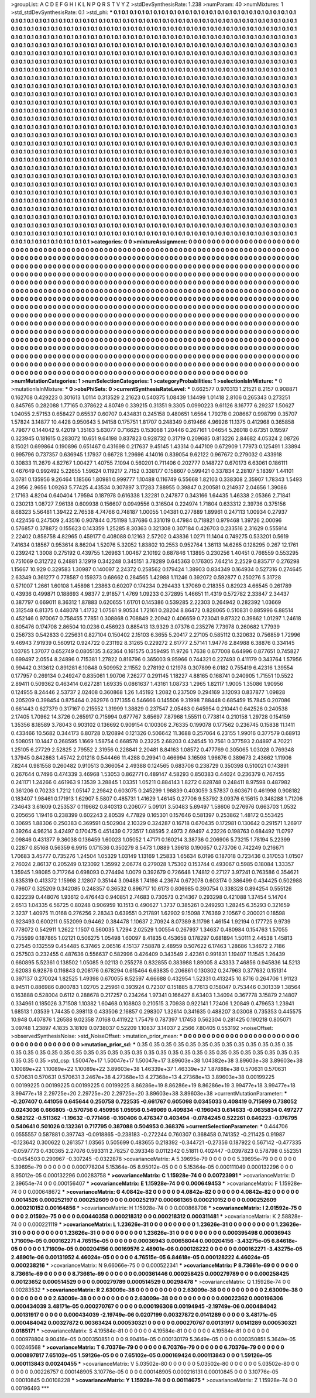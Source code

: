 >groupList:
A C D E F G H I K L
N P Q R S T V Y Z 
>stdDevSynthesisRate:
1.238 
>numParam:
40
>numMixtures:
1
>std_stdDevSynthesisRate:
0.1
>std_phi:
***
0.1 0.1 0.1 0.1 0.1 0.1 0.1 0.1 0.1 0.1
0.1 0.1 0.1 0.1 0.1 0.1 0.1 0.1 0.1 0.1
0.1 0.1 0.1 0.1 0.1 0.1 0.1 0.1 0.1 0.1
0.1 0.1 0.1 0.1 0.1 0.1 0.1 0.1 0.1 0.1
0.1 0.1 0.1 0.1 0.1 0.1 0.1 0.1 0.1 0.1
0.1 0.1 0.1 0.1 0.1 0.1 0.1 0.1 0.1 0.1
0.1 0.1 0.1 0.1 0.1 0.1 0.1 0.1 0.1 0.1
0.1 0.1 0.1 0.1 0.1 0.1 0.1 0.1 0.1 0.1
0.1 0.1 0.1 0.1 0.1 0.1 0.1 0.1 0.1 0.1
0.1 0.1 0.1 0.1 0.1 0.1 0.1 0.1 0.1 0.1
0.1 0.1 0.1 0.1 0.1 0.1 0.1 0.1 0.1 0.1
0.1 0.1 0.1 0.1 0.1 0.1 0.1 0.1 0.1 0.1
0.1 0.1 0.1 0.1 0.1 0.1 0.1 0.1 0.1 0.1
0.1 0.1 0.1 0.1 0.1 0.1 0.1 0.1 0.1 0.1
0.1 0.1 0.1 0.1 0.1 0.1 0.1 0.1 0.1 0.1
0.1 0.1 0.1 0.1 0.1 0.1 0.1 0.1 0.1 0.1
0.1 0.1 0.1 0.1 0.1 0.1 0.1 0.1 0.1 0.1
0.1 0.1 0.1 0.1 0.1 0.1 0.1 0.1 0.1 0.1
0.1 0.1 0.1 0.1 0.1 0.1 0.1 0.1 0.1 0.1
0.1 0.1 0.1 0.1 0.1 0.1 0.1 0.1 0.1 0.1
0.1 0.1 0.1 0.1 0.1 0.1 0.1 0.1 0.1 0.1
0.1 0.1 0.1 0.1 0.1 0.1 0.1 0.1 0.1 0.1
0.1 0.1 0.1 0.1 0.1 0.1 0.1 0.1 0.1 0.1
0.1 0.1 0.1 0.1 0.1 0.1 0.1 0.1 0.1 0.1
0.1 0.1 0.1 0.1 0.1 0.1 0.1 0.1 0.1 0.1
0.1 0.1 0.1 0.1 0.1 0.1 0.1 0.1 0.1 0.1
0.1 0.1 0.1 0.1 0.1 0.1 0.1 0.1 0.1 0.1
0.1 0.1 0.1 0.1 0.1 0.1 0.1 0.1 0.1 0.1
0.1 0.1 0.1 0.1 0.1 0.1 0.1 0.1 0.1 0.1
0.1 0.1 0.1 0.1 0.1 0.1 0.1 0.1 0.1 0.1
0.1 0.1 0.1 0.1 0.1 0.1 0.1 0.1 0.1 0.1
0.1 0.1 0.1 0.1 0.1 0.1 0.1 0.1 0.1 0.1
0.1 0.1 0.1 0.1 0.1 0.1 0.1 0.1 0.1 0.1
0.1 0.1 0.1 0.1 0.1 0.1 0.1 0.1 0.1 0.1
0.1 0.1 0.1 0.1 0.1 0.1 0.1 0.1 0.1 0.1
0.1 0.1 0.1 0.1 0.1 0.1 0.1 0.1 0.1 0.1
0.1 0.1 0.1 0.1 0.1 0.1 0.1 0.1 0.1 0.1
0.1 0.1 0.1 0.1 0.1 0.1 0.1 0.1 0.1 0.1
0.1 0.1 0.1 0.1 0.1 0.1 0.1 0.1 0.1 0.1
0.1 0.1 0.1 0.1 0.1 0.1 0.1 0.1 0.1 0.1
0.1 0.1 0.1 0.1 0.1 0.1 0.1 0.1 0.1 0.1
0.1 0.1 0.1 0.1 0.1 0.1 0.1 0.1 0.1 0.1
0.1 0.1 0.1 0.1 0.1 0.1 0.1 0.1 0.1 0.1
0.1 0.1 0.1 0.1 0.1 0.1 0.1 0.1 0.1 0.1
0.1 0.1 0.1 0.1 0.1 0.1 0.1 0.1 0.1 0.1
0.1 0.1 0.1 0.1 0.1 0.1 0.1 0.1 0.1 0.1
0.1 0.1 0.1 0.1 0.1 0.1 0.1 0.1 0.1 0.1
0.1 0.1 0.1 0.1 0.1 0.1 0.1 0.1 0.1 0.1
0.1 0.1 0.1 0.1 0.1 0.1 0.1 0.1 0.1 0.1
0.1 0.1 0.1 0.1 0.1 0.1 0.1 0.1 0.1 0.1
0.1 0.1 0.1 0.1 0.1 0.1 0.1 0.1 0.1 0.1
0.1 0.1 0.1 0.1 0.1 0.1 0.1 0.1 0.1 0.1
0.1 0.1 0.1 0.1 0.1 0.1 0.1 0.1 0.1 0.1
0.1 0.1 0.1 0.1 0.1 0.1 0.1 0.1 0.1 0.1
0.1 0.1 0.1 0.1 0.1 0.1 0.1 0.1 0.1 0.1
0.1 0.1 0.1 0.1 0.1 0.1 0.1 0.1 0.1 0.1
0.1 0.1 0.1 0.1 0.1 0.1 0.1 0.1 0.1 0.1
0.1 0.1 0.1 0.1 0.1 0.1 0.1 0.1 0.1 0.1
0.1 0.1 0.1 0.1 0.1 0.1 0.1 0.1 0.1 0.1
0.1 0.1 0.1 0.1 0.1 0.1 0.1 0.1 0.1 0.1
0.1 0.1 0.1 0.1 0.1 0.1 0.1 0.1 0.1 0.1
0.1 0.1 0.1 0.1 0.1 0.1 0.1 0.1 0.1 0.1
0.1 0.1 0.1 0.1 0.1 0.1 0.1 0.1 0.1 0.1
0.1 0.1 0.1 0.1 0.1 0.1 0.1 0.1 0.1 0.1
0.1 0.1 0.1 0.1 0.1 0.1 0.1 0.1 0.1 0.1
0.1 0.1 0.1 0.1 0.1 0.1 0.1 0.1 0.1 0.1
0.1 0.1 0.1 0.1 0.1 0.1 0.1 0.1 0.1 0.1
0.1 0.1 0.1 0.1 0.1 0.1 0.1 0.1 0.1 0.1
0.1 0.1 0.1 0.1 0.1 0.1 0.1 0.1 0.1 0.1
0.1 0.1 0.1 0.1 0.1 0.1 0.1 0.1 0.1 0.1
0.1 0.1 0.1 0.1 0.1 0.1 0.1 0.1 0.1 0.1
0.1 0.1 0.1 0.1 0.1 0.1 0.1 0.1 0.1 0.1
0.1 0.1 0.1 0.1 0.1 0.1 0.1 0.1 0.1 0.1
0.1 0.1 0.1 0.1 0.1 0.1 0.1 0.1 0.1 0.1
0.1 0.1 0.1 0.1 0.1 0.1 0.1 0.1 0.1 0.1
0.1 0.1 0.1 0.1 0.1 0.1 0.1 0.1 0.1 0.1
0.1 0.1 0.1 0.1 0.1 0.1 0.1 0.1 0.1 0.1
0.1 0.1 0.1 0.1 0.1 0.1 0.1 0.1 0.1 0.1
0.1 0.1 0.1 0.1 0.1 0.1 0.1 0.1 0.1 0.1
0.1 0.1 0.1 0.1 0.1 0.1 0.1 0.1 0.1 0.1
0.1 0.1 0.1 0.1 0.1 0.1 0.1 0.1 0.1 0.1
0.1 0.1 0.1 0.1 0.1 0.1 0.1 0.1 0.1 0.1
0.1 0.1 0.1 0.1 0.1 0.1 0.1 0.1 0.1 0.1
0.1 0.1 0.1 0.1 0.1 0.1 0.1 0.1 0.1 0.1
0.1 0.1 0.1 0.1 0.1 0.1 0.1 0.1 0.1 0.1
0.1 0.1 0.1 0.1 0.1 0.1 0.1 0.1 0.1 0.1
0.1 0.1 0.1 0.1 0.1 0.1 0.1 0.1 0.1 0.1
0.1 0.1 0.1 0.1 0.1 0.1 0.1 0.1 0.1 0.1
0.1 0.1 0.1 0.1 0.1 0.1 0.1 0.1 0.1 0.1
0.1 0.1 0.1 0.1 0.1 0.1 0.1 0.1 0.1 0.1
0.1 0.1 0.1 0.1 0.1 0.1 0.1 0.1 0.1 0.1
0.1 0.1 0.1 0.1 0.1 0.1 0.1 0.1 0.1 0.1
0.1 0.1 0.1 0.1 0.1 0.1 0.1 0.1 0.1 0.1
0.1 0.1 0.1 0.1 0.1 0.1 0.1 0.1 0.1 0.1
0.1 0.1 0.1 0.1 0.1 0.1 0.1 0.1 0.1 0.1
0.1 0.1 0.1 0.1 0.1 0.1 0.1 0.1 0.1 0.1
0.1 0.1 0.1 0.1 0.1 0.1 0.1 0.1 0.1 0.1
0.1 0.1 0.1 0.1 0.1 0.1 0.1 0.1 0.1 0.1
0.1 0.1 0.1 0.1 0.1 0.1 0.1 0.1 0.1 0.1
0.1 0.1 0.1 0.1 0.1 0.1 0.1 0.1 0.1 0.1
0.1 0.1 0.1 0.1 0.1 
>categories:
0 0
>mixtureAssignment:
0 0 0 0 0 0 0 0 0 0 0 0 0 0 0 0 0 0 0 0 0 0 0 0 0 0 0 0 0 0 0 0 0 0 0 0 0 0 0 0 0 0 0 0 0 0 0 0 0 0
0 0 0 0 0 0 0 0 0 0 0 0 0 0 0 0 0 0 0 0 0 0 0 0 0 0 0 0 0 0 0 0 0 0 0 0 0 0 0 0 0 0 0 0 0 0 0 0 0 0
0 0 0 0 0 0 0 0 0 0 0 0 0 0 0 0 0 0 0 0 0 0 0 0 0 0 0 0 0 0 0 0 0 0 0 0 0 0 0 0 0 0 0 0 0 0 0 0 0 0
0 0 0 0 0 0 0 0 0 0 0 0 0 0 0 0 0 0 0 0 0 0 0 0 0 0 0 0 0 0 0 0 0 0 0 0 0 0 0 0 0 0 0 0 0 0 0 0 0 0
0 0 0 0 0 0 0 0 0 0 0 0 0 0 0 0 0 0 0 0 0 0 0 0 0 0 0 0 0 0 0 0 0 0 0 0 0 0 0 0 0 0 0 0 0 0 0 0 0 0
0 0 0 0 0 0 0 0 0 0 0 0 0 0 0 0 0 0 0 0 0 0 0 0 0 0 0 0 0 0 0 0 0 0 0 0 0 0 0 0 0 0 0 0 0 0 0 0 0 0
0 0 0 0 0 0 0 0 0 0 0 0 0 0 0 0 0 0 0 0 0 0 0 0 0 0 0 0 0 0 0 0 0 0 0 0 0 0 0 0 0 0 0 0 0 0 0 0 0 0
0 0 0 0 0 0 0 0 0 0 0 0 0 0 0 0 0 0 0 0 0 0 0 0 0 0 0 0 0 0 0 0 0 0 0 0 0 0 0 0 0 0 0 0 0 0 0 0 0 0
0 0 0 0 0 0 0 0 0 0 0 0 0 0 0 0 0 0 0 0 0 0 0 0 0 0 0 0 0 0 0 0 0 0 0 0 0 0 0 0 0 0 0 0 0 0 0 0 0 0
0 0 0 0 0 0 0 0 0 0 0 0 0 0 0 0 0 0 0 0 0 0 0 0 0 0 0 0 0 0 0 0 0 0 0 0 0 0 0 0 0 0 0 0 0 0 0 0 0 0
0 0 0 0 0 0 0 0 0 0 0 0 0 0 0 0 0 0 0 0 0 0 0 0 0 0 0 0 0 0 0 0 0 0 0 0 0 0 0 0 0 0 0 0 0 0 0 0 0 0
0 0 0 0 0 0 0 0 0 0 0 0 0 0 0 0 0 0 0 0 0 0 0 0 0 0 0 0 0 0 0 0 0 0 0 0 0 0 0 0 0 0 0 0 0 0 0 0 0 0
0 0 0 0 0 0 0 0 0 0 0 0 0 0 0 0 0 0 0 0 0 0 0 0 0 0 0 0 0 0 0 0 0 0 0 0 0 0 0 0 0 0 0 0 0 0 0 0 0 0
0 0 0 0 0 0 0 0 0 0 0 0 0 0 0 0 0 0 0 0 0 0 0 0 0 0 0 0 0 0 0 0 0 0 0 0 0 0 0 0 0 0 0 0 0 0 0 0 0 0
0 0 0 0 0 0 0 0 0 0 0 0 0 0 0 0 0 0 0 0 0 0 0 0 0 0 0 0 0 0 0 0 0 0 0 0 0 0 0 0 0 0 0 0 0 0 0 0 0 0
0 0 0 0 0 0 0 0 0 0 0 0 0 0 0 0 0 0 0 0 0 0 0 0 0 0 0 0 0 0 0 0 0 0 0 0 0 0 0 0 0 0 0 0 0 0 0 0 0 0
0 0 0 0 0 0 0 0 0 0 0 0 0 0 0 0 0 0 0 0 0 0 0 0 0 0 0 0 0 0 0 0 0 0 0 0 0 0 0 0 0 0 0 0 0 0 0 0 0 0
0 0 0 0 0 0 0 0 0 0 0 0 0 0 0 0 0 0 0 0 0 0 0 0 0 0 0 0 0 0 0 0 0 0 0 0 0 0 0 0 0 0 0 0 0 0 0 0 0 0
0 0 0 0 0 0 0 0 0 0 0 0 0 0 0 0 0 0 0 0 0 0 0 0 0 0 0 0 0 0 0 0 0 0 0 0 0 0 0 0 0 0 0 0 0 0 0 0 0 0
0 0 0 0 0 0 0 0 0 0 0 0 0 0 0 0 0 0 0 0 0 0 0 0 0 0 0 0 0 0 0 0 0 0 0 0 0 0 0 0 0 0 0 0 0 0 0 0 0 0
0 0 0 0 0 
>numMutationCategories:
1
>numSelectionCategories:
1
>categoryProbabilities:
1 
>selectionIsInMixture:
***
0 
>mutationIsInMixture:
***
0 
>obsPhiSets:
0
>currentSynthesisRateLevel:
***
0.662577 0.970313 1.21521 8.2157 0.908871 0.162708 0.429223 0.301613 1.0114 0.313529
2.21623 0.540375 1.08439 1.14499 1.01418 2.8106 0.265343 0.273251 0.845765 0.282088
1.77165 0.378622 4.80749 0.339215 0.31351 9.3305 0.0990223 9.61126 8.16777 6.29237
1.50627 1.04055 2.57153 0.658427 0.65537 0.60707 0.434831 0.245158 0.480651 1.6564
1.79278 0.208667 0.998799 0.35707 1.57824 3.14877 10.4428 0.950643 5.94158 0.175751
1.81707 0.248349 0.619466 4.96926 11.1375 0.412968 0.365858 4.79677 0.144042 9.42019
1.35163 5.63077 0.716625 0.153068 1.20446 0.267161 1.04654 5.26018 0.67351 0.19597
0.323945 0.181615 0.283072 10.651 9.64198 0.837823 0.928732 0.31719 0.209685 0.813226
2.84682 4.05324 2.08726 8.15021 0.699864 0.190896 0.651467 0.431698 0.217637 9.45145
1.43314 0.447109 0.672909 1.77973 0.125491 1.33894 0.995796 0.737357 0.636945 1.17937
0.66728 1.29696 4.14016 0.839054 9.62122 0.967672 0.279032 0.433918 0.30833 11.2679
4.82767 1.00427 1.40755 7.1094 0.560201 0.711406 0.202777 0.148727 0.670173 6.63061
0.186111 0.467649 0.992492 5.22655 1.59624 0.119217 2.7152 0.338177 0.158607 0.599421
0.337834 2.28107 5.18397 1.44101 3.0781 0.135956 9.26464 1.18566 1.80981 0.999777
1.10488 0.116749 6.55668 1.82103 0.338308 2.35907 1.78343 1.5493 4.2956 2.9656
1.09263 5.77425 4.43534 0.307897 3.17283 7.88955 0.39847 0.200581 0.214937 2.04656
1.39086 2.17163 4.8204 0.640404 1.79594 0.187978 0.616338 1.32281 0.247877 0.343166
1.64435 1.46338 2.05366 2.71841 0.230213 1.08727 7.96138 0.609938 0.156607 0.0949556
0.316504 0.224974 1.71804 0.633312 2.39736 0.375156 8.68323 5.56481 1.39422 2.76538
4.74766 0.748187 1.00055 1.04381 0.277889 1.89961 0.247113 1.00934 0.27937 0.422456
0.247509 2.43516 0.907844 0.751198 1.37686 0.331019 0.47984 0.718821 0.979468 1.39726
2.00096 0.576857 0.378872 0.155623 0.143359 1.25285 8.30363 0.321308 0.307184 0.426703
0.233516 2.31629 0.555914 2.22402 0.858758 4.82965 0.459177 0.408088 0.12163 2.57202
0.43836 1.0271 11.1404 0.749275 0.533201 0.5619 7.41634 0.18567 0.953614 8.86204
1.52076 5.32052 1.83802 10.2553 0.952764 1.36113 14.6265 0.128295 0.267 12.1761
0.239242 1.3008 0.275192 0.439755 1.26963 1.00467 2.10192 0.687846 1.13895 0.230256
1.40451 0.766559 0.553295 0.751069 0.312722 6.24881 3.12919 0.342248 0.345151 3.78289
0.645363 0.176305 7.64214 2.2529 0.835717 0.276298 1.15667 10.929 0.329583 1.30987
0.140097 2.24372 0.258562 0.179424 1.38903 0.834349 0.164934 0.527316 0.274645 2.63349
0.361277 0.778587 0.159373 0.68662 0.284565 1.42988 1.11246 0.392072 0.592877 0.250276
5.31728 0.571007 1.2661 1.60108 1.45898 1.23863 0.60207 0.174234 0.294433 1.37069
0.218355 0.82923 4.66545 0.261789 0.43936 0.499871 0.188693 4.98377 2.91857 1.4769
1.09233 0.372895 1.46651 11.4319 0.572782 2.33847 2.34437 0.387797 0.669011 8.36312
1.87883 0.620655 1.61701 0.145386 0.539285 2.22303 0.264942 0.282392 1.03669 0.312548
6.81375 0.448078 1.41732 1.07561 9.90534 1.72161 0.28204 8.86472 0.828065 0.510831
0.885996 6.88514 0.452146 0.970067 0.758455 7.7851 0.308868 0.708849 2.20942 0.406659
0.723041 9.87322 0.39862 1.01297 1.24618 0.805476 0.174708 2.86504 10.0236 0.456923
0.885413 13.9329 3.07376 0.235276 7.73978 0.260682 1.77939 0.256733 0.542833 0.225631
0.827104 0.150402 2.15103 6.3655 5.20417 2.27105 0.585112 0.320632 0.756859 1.72996
9.46943 7.91939 0.560912 0.924722 0.231192 8.31265 0.229272 2.61777 2.57141 1.94776
2.84988 6.38876 0.334145 1.03785 1.37077 0.652749 0.0805135 3.62364 0.161575 0.359495
11.9726 1.7638 0.677008 6.64996 0.877651 0.745827 0.699497 2.0554 8.24896 0.715381
1.27822 0.816796 0.365003 9.95966 0.744321 0.227493 0.411179 0.343764 1.57956 0.99442
0.313612 0.891281 6.10848 0.509952 2.11552 0.278192 0.121978 0.307899 6.0182 0.755419
6.42316 1.39554 0.177957 0.269134 0.249247 0.835061 1.90706 7.26277 0.291145 1.18227
4.88165 0.168741 0.240905 1.71551 10.5522 2.89411 0.509362 0.463414 0.627281 1.69335
0.0861637 1.43161 1.08733 1.2965 1.82117 1.9005 1.35086 1.90956 0.124955 8.24446
2.53737 2.02408 0.360868 1.26 1.45192 1.2082 0.237509 0.294169 3.12093 0.837877
1.09828 0.205209 0.398454 0.875464 0.262976 0.171355 0.546666 0.145506 9.31998 7.88448
0.685459 15.7845 0.207086 0.661443 0.627379 0.317167 0.215552 1.31999 1.38829 0.237547
2.05463 0.645954 0.210441 0.642526 0.240538 2.17405 1.70962 14.3726 0.265917 0.715994
0.677767 3.65697 7.87968 1.55511 0.773814 0.210158 1.29728 0.154159 1.35356 8.18589
3.78043 0.903102 0.136692 0.909154 0.100306 2.76335 0.199078 0.177562 0.236745 0.15838
11.1411 0.433466 10.5682 0.344173 6.80728 0.120894 0.121326 0.506642 11.3688 0.257064
6.23155 1.99016 0.377579 0.68913 0.508051 10.1447 0.268595 1.1669 1.58754 0.668578
0.23225 2.68203 0.424545 10.7561 0.377593 2.04897 4.70221 1.25105 6.27729 2.52825
2.79552 2.31956 0.228841 2.20481 8.84163 1.08572 0.477769 0.305065 1.03028 0.769348
1.37945 0.842863 1.45742 2.01218 0.544466 11.4288 0.29941 0.466994 3.16598 1.96676
0.389673 2.43662 1.11906 7.8244 0.981558 0.260482 0.910513 0.366054 2.49388 0.124565
0.683706 0.238729 0.350398 0.510021 0.143891 0.267644 0.7496 0.474339 3.46968 1.53053
0.862771 0.489147 4.58293 0.850383 0.44024 0.236379 0.767455 0.241171 1.24266 0.461963
9.13539 3.28845 1.03351 1.05211 0.884143 1.8272 0.828748 0.248411 8.97598 0.487982
0.361206 0.70233 1.7212 1.05147 2.29842 0.603075 0.245299 1.98839 0.403059 3.57837
0.603671 0.461998 0.908182 0.183407 1.98461 0.171913 1.62907 5.5807 0.485731 1.41629
1.46145 0.27706 9.53792 3.09376 6.15615 0.348288 1.71206 7.34643 3.61609 0.253537
0.119662 0.840313 0.206077 5.09101 3.50483 5.69497 1.58606 0.276976 0.663703 1.0532
0.205656 1.19416 0.238399 0.602243 2.80539 4.77829 0.165301 0.157646 0.581397 0.253862
1.48172 0.553425 0.30695 1.88306 0.250383 0.369591 0.502904 2.10329 0.324287 0.16718
0.670435 0.172981 0.130642 0.291571 1.26917 0.39264 4.96214 3.42497 0.170475 0.451439
0.723517 1.08595 2.4973 2.69497 4.23226 0.198763 0.684492 11.0797 2.09846 0.431377
9.36038 0.136459 1.60023 1.05052 1.47171 0.160214 3.38736 0.206906 5.73215 1.78194
5.22399 0.2287 0.85168 0.56359 6.9915 0.171536 0.350279 8.5473 1.0889 1.39618
0.190657 0.273706 0.742249 0.216671 1.70683 3.45777 0.735276 1.24504 1.05329 1.03149
1.13169 1.25833 1.65634 6.0196 0.187018 0.723436 0.317053 1.01507 2.76024 2.86137
0.205249 0.123092 1.35992 2.06774 0.279028 1.75302 0.153744 0.493067 0.5985 0.18084
1.33357 1.35945 1.98085 0.717264 0.698093 0.274494 1.0079 0.392679 0.726648 1.74812
0.27127 3.97241 0.763586 0.354621 0.835319 0.413372 1.15998 2.12807 0.35144 3.09488
1.74198 4.23674 0.672078 0.603174 0.386499 0.434425 0.502988 0.79607 0.325209 0.342085
0.248357 0.36532 0.896717 10.6173 0.806985 0.390754 0.338328 0.894254 0.555126 0.822239
0.448076 1.93612 0.476443 0.940851 2.74683 0.730573 0.214367 0.293298 0.421088 1.37454
5.14704 2.6513 1.04335 6.56725 0.80248 0.906959 10.1513 0.490627 1.3737 0.385261
0.249293 1.28245 6.35293 0.321659 2.3237 1.40975 11.0168 0.276256 2.28343 0.639551
0.217891 1.62902 9.15098 7.76369 2.10567 0.200021 0.18598 0.923493 0.600211 0.552099
0.94462 0.384478 1.10637 2.70924 8.07389 8.11798 1.46154 1.92194 0.177725 9.9739
0.778072 0.542911 1.2622 1.1507 0.560035 1.7294 2.02529 1.00554 0.267937 1.34637
0.480984 0.154763 1.57055 0.755599 0.187865 1.02121 0.506275 1.05498 1.60097 8.41835
0.453658 0.178297 0.681894 1.50111 2.44538 1.45813 0.27545 0.132559 0.454485 6.37465
2.06516 4.15137 7.58878 2.48959 0.507622 6.17463 1.28686 1.34672 2.7186 0.257503
0.232455 0.487636 0.556637 0.582996 0.426409 0.343549 2.42361 0.991831 1.19407 11.1545
1.26439 0.660895 5.52361 0.138502 1.05085 9.02113 0.255278 0.832855 0.383988 1.89005
8.43333 7.46856 0.945836 14.5213 2.62083 6.92876 0.116843 0.208176 0.678294 0.615464
6.63835 0.206861 0.130302 0.247963 0.377632 0.151314 0.397137 0.270024 1.82525 1.49398
0.670055 8.52597 4.66688 0.432954 1.52331 0.413245 10.8716 0.264706 1.91123 8.94511
0.886986 0.800783 1.02705 2.25961 0.393924 0.72307 0.151885 8.77613 0.158047 0.753446
0.301339 1.38564 0.163888 0.528004 0.6112 0.288678 0.217257 0.234264 1.97341 0.166427
8.63403 1.34094 0.367778 3.15879 2.14807 0.334961 0.185026 3.71508 1.10382 1.60468
0.108803 0.210515 3.70938 0.922141 1.72406 1.20849 0.479653 1.23941 1.68513 1.03539
1.74435 0.398113 0.433506 2.16857 0.298307 1.32614 0.341635 0.488207 3.03008 0.735353
0.445575 10.948 0.407876 1.26588 9.02358 7.0168 0.411922 1.75479 0.787397 1.17453
0.562304 0.281425 0.190218 0.805071 3.09748 1.23897 4.1835 3.18109 0.0738037 0.52209
1.10837 3.14037 2.2566 7.80405 0.553192 
>noiseOffset:
>observedSynthesisNoise:
>std_NoiseOffset:
>mutation_prior_mean:
***
0 0 0 0 0 0 0 0 0 0
0 0 0 0 0 0 0 0 0 0
0 0 0 0 0 0 0 0 0 0
0 0 0 0 0 0 0 0 0 0
>mutation_prior_sd:
***
0.35 0.35 0.35 0.35 0.35 0.35 0.35 0.35 0.35 0.35
0.35 0.35 0.35 0.35 0.35 0.35 0.35 0.35 0.35 0.35
0.35 0.35 0.35 0.35 0.35 0.35 0.35 0.35 0.35 0.35
0.35 0.35 0.35 0.35 0.35 0.35 0.35 0.35 0.35 0.35
>std_csp:
1.50047e+17 1.50047e+17 1.50047e+17 3.89603e+38 1.04382e+38 3.89603e+38 3.89603e+38 1.10089e+22 1.10089e+22 1.10089e+22
3.89603e+38 1.46339e+37 1.46339e+37 1.87888e+38 0.570631 0.570631 0.570631 0.570631 0.570631 3.2467e+38
4.27368e+13 4.27368e+13 4.27368e+13 3.89603e+38 0.00199225 0.00199225 0.00199225 0.00199225 0.00199225 8.86286e+19
8.86286e+19 8.86286e+19 3.99477e+18 3.99477e+18 3.99477e+18 2.29725e+20 2.29725e+20 2.29725e+20 3.89603e+38 3.89603e+38
>currentMutationParameter:
***
-0.207407 0.441056 0.645644 0.250758 0.722535 -0.661767 0.605098 0.0345033 0.408419 0.715699
0.738052 0.0243036 0.666805 -0.570756 0.450956 1.05956 0.549069 0.409834 -0.196043 0.614633
-0.0635834 0.497277 0.582122 -0.511362 -1.19632 -0.771466 -0.160406 0.476347 0.403494 -0.0784245
0.522261 0.646223 -0.176795 0.540641 0.501026 0.132361 0.717795 0.387088 0.504953 0.368376
>currentSelectionParameter:
***
0.444706 0.0555557 0.587881 0.397743 -0.0918865 -0.238183 -0.272244 0.760307 0.368458 0.741352
-0.211425 0.91987 -0.123642 0.300622 0.261357 1.03565 0.505699 0.483655 0.218392 -0.344721
-0.27356 0.187922 0.567142 -0.477335 -0.0597773 0.430365 2.27076 0.593311 2.78257 0.393348
0.0112342 0.51811 0.402447 -0.0397823 0.578798 0.552351 -0.0454503 0.290967 -0.307245 -0.0322878
>covarianceMatrix:
A
5.39695e-79	0	0	0	0	0	
0	5.39695e-79	0	0	0	0	
0	0	5.39695e-79	0	0	0	
0	0	0	0.000778204	5.15364e-05	8.95012e-05	
0	0	0	5.15364e-05	0.000111049	0.000132296	
0	0	0	8.95012e-05	0.000132296	0.00283758	
***
>covarianceMatrix:
C
1.15928e-74	0	
0	0.00723991	
***
>covarianceMatrix:
D
2.39654e-74	0	
0	0.000156407	
***
>covarianceMatrix:
E
1.15928e-74	0	
0	0.000649453	
***
>covarianceMatrix:
F
1.15928e-74	0	
0	0.000648672	
***
>covarianceMatrix:
G
4.0842e-82	0	0	0	0	0	
0	4.0842e-82	0	0	0	0	
0	0	4.0842e-82	0	0	0	
0	0	0	0.0014526	0.000252197	0.000252609	
0	0	0	0.000252197	0.000661365	0.000210152	
0	0	0	0.000252609	0.000210152	0.00164856	
***
>covarianceMatrix:
H
1.15928e-74	0	
0	0.000868708	
***
>covarianceMatrix:
I
2.01592e-75	0	0	0	
0	2.01592e-75	0	0	
0	0	0.00440358	0.000218312	
0	0	0.000218312	0.000311481	
***
>covarianceMatrix:
K
2.58828e-74	0	
0	0.000221119	
***
>covarianceMatrix:
L
1.23626e-31	0	0	0	0	0	0	0	0	0	
0	1.23626e-31	0	0	0	0	0	0	0	0	
0	0	1.23626e-31	0	0	0	0	0	0	0	
0	0	0	1.23626e-31	0	0	0	0	0	0	
0	0	0	0	1.23626e-31	0	0	0	0	0	
0	0	0	0	0	0.000395498	0.00036943	1.71609e-05	0.000162271	4.76515e-05	
0	0	0	0	0	0.00036943	0.00658044	0.000204156	-3.43275e-05	6.84618e-05	
0	0	0	0	0	1.71609e-05	0.000204156	0.00169576	2.48901e-06	0.000128222	
0	0	0	0	0	0.000162271	-3.43275e-05	2.48901e-06	0.00131952	4.46024e-05	
0	0	0	0	0	4.76515e-05	6.84618e-05	0.000128222	4.46024e-05	0.000238216	
***
>covarianceMatrix:
N
9.66066e-75	0	
0	0.000522341	
***
>covarianceMatrix:
P
8.73661e-69	0	0	0	0	0	
0	8.73661e-69	0	0	0	0	
0	0	8.73661e-69	0	0	0	
0	0	0	0.000361446	0.000258425	0.000279789	
0	0	0	0.000258425	0.00123652	0.000514529	
0	0	0	0.000279789	0.000514529	0.00298478	
***
>covarianceMatrix:
Q
1.15928e-74	0	
0	0.00283532	
***
>covarianceMatrix:
R
2.63009e-38	0	0	0	0	0	0	0	0	0	
0	2.63009e-38	0	0	0	0	0	0	0	0	
0	0	2.63009e-38	0	0	0	0	0	0	0	
0	0	0	2.63009e-38	0	0	0	0	0	0	
0	0	0	0	2.63009e-38	0	0	0	0	0	
0	0	0	0	0	0.00022362	0.000196306	0.000434039	3.48171e-05	0.000270767	
0	0	0	0	0	0.000196306	0.00194945	-2.19749e-06	0.000484042	0.00131917	
0	0	0	0	0	0.000434039	-2.19749e-06	0.0207199	0.00327872	0.0141289	
0	0	0	0	0	3.48171e-05	0.000484042	0.00327872	0.00363424	0.000530321	
0	0	0	0	0	0.000270767	0.00131917	0.0141289	0.000530321	0.0185171	
***
>covarianceMatrix:
S
4.19584e-81	0	0	0	0	0	
0	4.19584e-81	0	0	0	0	
0	0	4.19584e-81	0	0	0	
0	0	0	0.000978804	9.90416e-05	0.000350851	
0	0	0	9.90416e-05	0.000130179	5.3649e-05	
0	0	0	0.000350851	5.3649e-05	0.00246568	
***
>covarianceMatrix:
T
6.70376e-79	0	0	0	0	0	
0	6.70376e-79	0	0	0	0	
0	0	6.70376e-79	0	0	0	
0	0	0	0.000897817	7.65102e-05	1.59126e-05	
0	0	0	7.65102e-05	0.000169424	0.000113843	
0	0	0	1.59126e-05	0.000113843	0.00240455	
***
>covarianceMatrix:
V
5.03502e-80	0	0	0	0	0	
0	5.03502e-80	0	0	0	0	
0	0	5.03502e-80	0	0	0	
0	0	0	0.00226757	0.000148905	3.10776e-05	
0	0	0	0.000148905	0.000216131	0.00010845	
0	0	0	3.10776e-05	0.00010845	0.00108228	
***
>covarianceMatrix:
Y
1.15928e-74	0	
0	0.00114675	
***
>covarianceMatrix:
Z
1.15928e-74	0	
0	0.00196493	
***
